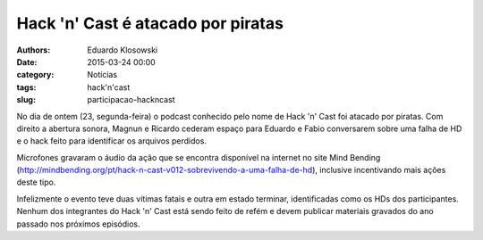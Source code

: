 Hack 'n' Cast é atacado por piratas
===================================

:authors: Eduardo Klosowski
:date: 2015-03-24 00:00
:category: Notícias
:tags: hack'n'cast
:slug: participacao-hackncast


No dia de ontem (23, segunda-feira) o podcast conhecido pelo nome de Hack 'n' Cast foi atacado por piratas. Com direito a abertura sonora, Magnun e Ricardo cederam espaço para Eduardo e Fabio conversarem sobre uma falha de HD e o hack feito para identificar os arquivos perdidos.

Microfones gravaram o áudio da ação que se encontra disponível na internet no site Mind Bending (http://mindbending.org/pt/hack-n-cast-v012-sobrevivendo-a-uma-falha-de-hd), inclusive incentivando mais ações deste tipo.

Infelizmente o evento teve duas vítimas fatais e outra em estado terminar, identificadas como os HDs dos participantes. Nenhum dos integrantes do Hack 'n' Cast está sendo feito de refém e devem publicar materiais gravados do ano passado nos próximos episódios.
